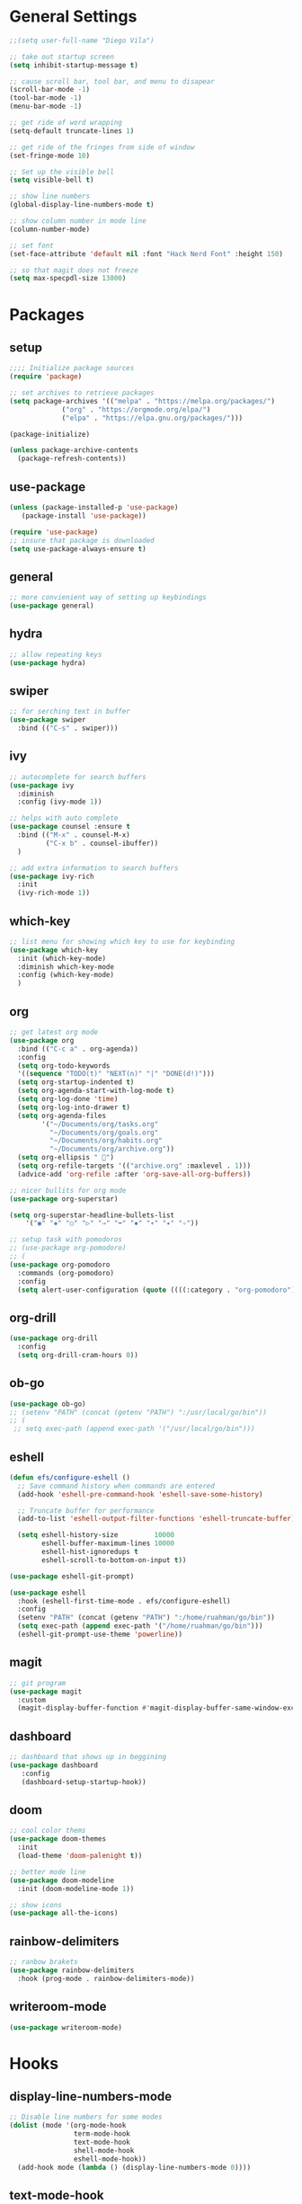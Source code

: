 * General Settings
#+BEGIN_SRC emacs-lisp
  ;;(setq user-full-name "Diego Vila")

  ;; take out startup screen
  (setq inhibit-startup-message t)

  ;; cause scroll bar, tool bar, and menu to disapear
  (scroll-bar-mode -1)
  (tool-bar-mode -1)
  (menu-bar-mode -1)

  ;; get ride of word wrapping
  (setq-default truncate-lines 1)

  ;; get ride of the fringes from side of window
  (set-fringe-mode 10)      

  ;; Set up the visible bell
  (setq visible-bell t)

  ;; show line numbers
  (global-display-line-numbers-mode t)

  ;; show column number in mode line
  (column-number-mode)

  ;; set font
  (set-face-attribute 'default nil :font "Hack Nerd Font" :height 150)

  ;; so that magit does not freeze
  (setq max-specpdl-size 13000)

#+END_SRC
* Packages
** setup
#+begin_src emacs-lisp
  ;;;; Initialize package sources
  (require 'package)

  ;; set archives to retrieve packages
  (setq package-archives '(("melpa" . "https://melpa.org/packages/")
			   ("org" . "https://orgmode.org/elpa/")
			   ("elpa" . "https://elpa.gnu.org/packages/")))

  (package-initialize)

  (unless package-archive-contents
    (package-refresh-contents))

#+end_src
** use-package
#+begin_src emacs-lisp
  (unless (package-installed-p 'use-package)
     (package-install 'use-package))

  (require 'use-package)
  ;; insure that package is downloaded 
  (setq use-package-always-ensure t)
#+end_src
** general
#+begin_src emacs-lisp
  ;; more convienient way of setting up keybindings
  (use-package general)
#+end_src
** hydra
#+begin_src emacs-lisp
  ;; allow repeating keys
  (use-package hydra)
#+end_src
** swiper
#+begin_src emacs-lisp
  ;; for serching text in buffer
  (use-package swiper
    :bind (("C-s" . swiper)))
#+end_src
** ivy
#+begin_src emacs-lisp
  ;; autocomplete for search buffers
  (use-package ivy
    :diminish
    :config (ivy-mode 1))

  ;; helps with auto complete
  (use-package counsel :ensure t
    :bind (("M-x" . counsel-M-x)
           ("C-x b" . counsel-ibuffer))
    )

  ;; add extra information to search buffers
  (use-package ivy-rich
    :init
    (ivy-rich-mode 1))
#+end_src
** which-key
#+begin_src emacs-lisp
  ;; list menu for showing which key to use for keybinding
  (use-package which-key
    :init (which-key-mode)
    :diminish which-key-mode
    :config (which-key-mode)
    )
#+end_src
** org
#+begin_src emacs-lisp
  ;; get latest org mode
  (use-package org
    :bind (("C-c a" . org-agenda))
    :config
    (setq org-todo-keywords
    '((sequence "TODO(t)" "NEXT(n)" "|" "DONE(d!)")))
    (setq org-startup-indented t)
    (setq org-agenda-start-with-log-mode t)
    (setq org-log-done 'time)
    (setq org-log-into-drawer t)
    (setq org-agenda-files
          '("~/Documents/org/tasks.org"
            "~/Documents/org/goals.org"
            "~/Documents/org/habits.org"
            "~/Documents/org/archive.org"))
    (setq org-ellipsis " ")
    (setq org-refile-targets '(("archive.org" :maxlevel . 1)))
    (advice-add 'org-refile :after 'org-save-all-org-buffers))

  ;; nicer bullits for org mode
  (use-package org-superstar)

  (setq org-superstar-headline-bullets-list
      '("◉" "◈" "○" "▷" "⇒" "➡" "✸" "∗" "✦" "✧"))

  ;; setup task with pomodoros
  ;; (use-package org-pomodoro)
  ;; (
  (use-package org-pomodoro
    :commands (org-pomodoro)
    :config
    (setq alert-user-configuration (quote ((((:category . "org-pomodoro")) libnotify nil)))))

#+end_src
** org-drill
#+begin_src emacs-lisp
  (use-package org-drill
    :config
    (setq org-drill-cram-hours 0))
#+end_src
** ob-go
#+begin_src emacs-lisp
  (use-package ob-go)
  ;; (setenv "PATH" (concat (getenv "PATH") ":/usr/local/go/bin"))
  ;; (
   ;; setq exec-path (append exec-path '("/usr/local/go/bin")))
#+end_src
** eshell
#+begin_src emacs-lisp
  (defun efs/configure-eshell ()
    ;; Save command history when commands are entered
    (add-hook 'eshell-pre-command-hook 'eshell-save-some-history)

    ;; Truncate buffer for performance
    (add-to-list 'eshell-output-filter-functions 'eshell-truncate-buffer)

    (setq eshell-history-size         10000
          eshell-buffer-maximum-lines 10000
          eshell-hist-ignoredups t
          eshell-scroll-to-bottom-on-input t))

  (use-package eshell-git-prompt)

  (use-package eshell
    :hook (eshell-first-time-mode . efs/configure-eshell)
    :config
    (setenv "PATH" (concat (getenv "PATH") ":/home/ruahman/go/bin"))
    (setq exec-path (append exec-path '("/home/ruahman/go/bin")))
    (eshell-git-prompt-use-theme 'powerline))
#+end_src
** magit
#+begin_src emacs-lisp
  ;; git program
  (use-package magit
    :custom
    (magit-display-buffer-function #'magit-display-buffer-same-window-except-diff-v1))
#+end_src
** dashboard
#+begin_src emacs-lisp
  ;; dashboard that shows up in beggining
  (use-package dashboard
     :config
     (dashboard-setup-startup-hook))
  #+end_src
** doom
#+begin_src emacs-lisp
  ;; cool color thems
  (use-package doom-themes
    :init
    (load-theme 'doom-palenight t))

  ;; better mode line
  (use-package doom-modeline
    :init (doom-modeline-mode 1))

  ;; show icons
  (use-package all-the-icons)
#+end_src
** rainbow-delimiters
#+begin_src emacs-lisp
  ;; ranbow brakets
  (use-package rainbow-delimiters
    :hook (prog-mode . rainbow-delimiters-mode))
#+end_src
** writeroom-mode
#+BEGIN_SRC emacs-lisp
  (use-package writeroom-mode)
#+END_SRC
* Hooks
** display-line-numbers-mode
#+begin_src emacs-lisp
  ;; Disable line numbers for some modes
  (dolist (mode '(org-mode-hook
                  term-mode-hook
                  text-mode-hook
                  shell-mode-hook
                  eshell-mode-hook))
    (add-hook mode (lambda () (display-line-numbers-mode 0))))
#+end_src
** text-mode-hook
#+begin_src emacs-lisp
  ;; enable flyspell for text mode
  (dolist (hook '(text-mode-hook))
    (add-hook hook (lambda ()
                      (visual-line-mode 1)
                      ;(writeroom-mode 1)
                      (flyspell-mode 1))))
#+end_src
** org-mode-hook
#+begin_src emacs-lisp
  ;; hook it to org-mode
  (add-hook 'org-mode-hook (lambda () (org-superstar-mode 1)))
#+end_src
* Keybindings
#+BEGIN_SRC emacs-lisp

  (general-define-key
     "C-x C-d" 'org-drill)

  (general-define-key
     "C-x C-k" 'org-drill-cram)

  (general-define-key
     "C-f" 'flyspell-mode)

  (general-define-key
     "C-x C-p" 'org-pomodoro)

  (defhydra hydra-zoom (global-map "<f2>")
      "zoom"
      ("<up>" text-scale-increase "in")
      ("<down>" text-scale-decrease "out"))

  (defhydra hydra-buffer (global-map "<f1>")
    "buffer"
    ("<left>" previous-buffer "prev")
    ("<right>" next-buffer "next"))
#+END_SRC
